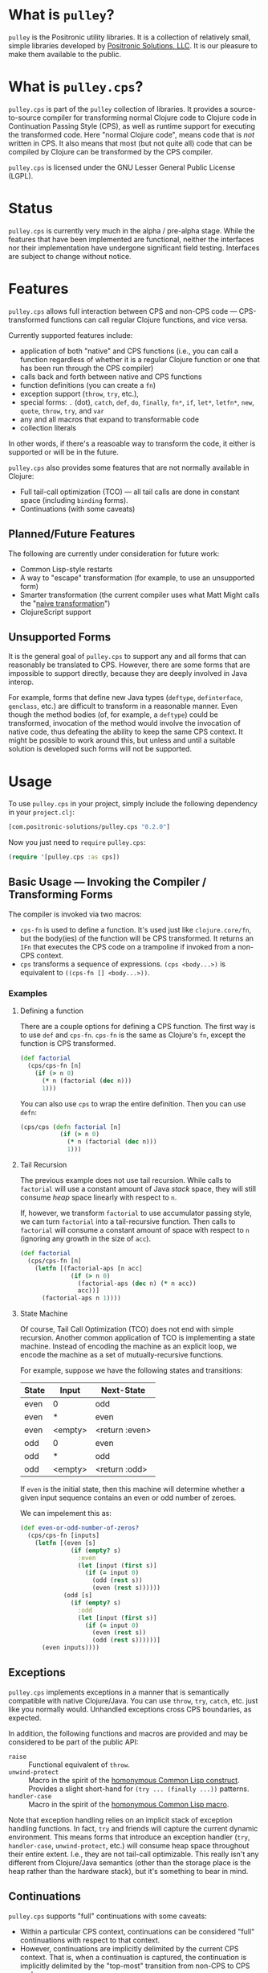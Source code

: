 * What is =pulley=?
  =pulley= is the Positronic utility libraries.
  It is a collection of relatively small, simple libraries
  developed by [[http://www.positronic-solutions.com][Positronic Solutions, LLC]].
  It is our pleasure to make them available to the public.
* What is =pulley.cps=?
  =pulley.cps= is part of the =pulley= collection of libraries.
  It provides a source-to-source compiler for transforming normal Clojure code
  to Clojure code in Continuation Passing Style (CPS),
  as well as runtime support for executing the transformed code.
  Here "normal Clojure code", means code that is /not/ written in CPS.
  It also means that most (but not quite all) code
  that can be compiled by Clojure can be transformed by the CPS compiler.

  =pulley.cps= is licensed under the GNU Lesser General Public License (LGPL).
* Status
  =pulley.cps= is currently very much in the alpha / pre-alpha stage.
  While the features that have been implemented are functional,
  neither the interfaces nor their implementation have undergone
  significant field testing.
  Interfaces are subject to change without notice.
* Features
  =pulley.cps= allows full interaction between CPS and non-CPS code —
  CPS-transformed functions can call regular Clojure functions,
  and vice versa.

  Currently supported features include:
  * application of both "native" and CPS functions
    (i.e., you can call a function regardless of whether
    it is a regular Clojure function or one that has been run through
    the CPS compiler)
  * calls back and forth between native and CPS functions
  * function definitions (you can create a =fn=)
  * exception support (=throw=, =try=, etc.),
  * special forms: =.= (dot), =catch=, =def=, =do=, =finally=, =fn*=, =if=,
    =let*=, =letfn*=, =new=, =quote=, =throw=, =try=, and =var=
  * any and all macros that expand to transformable code
  * collection literals

  In other words, if there's a reasoable way to transform the code,
  it either is supported or will be in the future.

  =pulley.cps= also provides some features
  that are not normally available in Clojure:
  * Full tail-call optimization (TCO) — all tail calls are done
    in constant space (including =binding= forms).
  * Continuations (with some caveats)
** Planned/Future Features
   The following are currently under consideration for future work:
   * Common Lisp-style restarts
   * A way to "escape" transformation
     (for example, to use an unsupported form)
   * Smarter transformation
     (the current compiler uses what Matt Might
     calls the "[[http://matt.might.net/articles/cps-conversion/][naive transformation]]")
   * ClojureScript support
** Unsupported Forms
   It is the general goal of =pulley.cps= to support any and all forms
   that can reasonably be translated to CPS.
   However, there are some forms that are impossible to support directly,
   because they are deeply involved in Java interop.

   For example, forms that define new Java types
   (=deftype=, =definterface=, =genclass=, etc.)
   are difficult to transform in a reasonable manner.
   Even though the method bodies (of, for example, a =deftype=)
   could be transformed,
   invocation of the method would involve the invocation of native code,
   thus defeating the ability to keep the same CPS context.
   It might be possible to work around this,
   but unless and until a suitable solution is developed
   such forms will not be supported.
* Usage
  To use =pulley.cps= in your project,
  simply include the following dependency in your =project.clj=:

  #+BEGIN_SRC clojure
    [com.positronic-solutions/pulley.cps "0.2.0"]
  #+END_SRC

  Now you just need to =require= =pulley.cps=:

  #+BEGIN_SRC clojure
    (require '[pulley.cps :as cps])
  #+END_SRC
** Basic Usage — Invoking the Compiler / Transforming Forms
   The compiler is invoked via two macros:
   * =cps-fn= is used to define a function.
     It's used just like =clojure.core/fn=,
     but the body(ies) of the function will be CPS transformed.
     It returns an =IFn= that executes the CPS code on a trampoline
     if invoked from a non-CPS context.
   * =cps= transforms a sequence of expressions.
     =(cps <body...>)= is equivalent to =((cps-fn [] <body...>))=.
*** Examples
**** Defining a function
     There are a couple options for defining a CPS function.
     The first way is to use =def= and =cps-fn=.
     =cps-fn= is the same as Clojure's =fn=,
     except the function is CPS transformed.

     #+BEGIN_SRC clojure
       (def factorial
         (cps/cps-fn [n]
           (if (> n 0)
             (* n (factorial (dec n)))
             1)))
     #+END_SRC

     You can also use =cps= to wrap the entire definition.
     Then you can use =defn=:

     #+BEGIN_SRC clojure
       (cps/cps (defn factorial [n]
                  (if (> n 0)
                    (* n (factorial (dec n)))
                    1)))
     #+END_SRC
**** Tail Recursion
     The previous example does not use tail recursion.
     While calls to =factorial= will use a constant amount
     of Java /stack/ space, they will still consume /heap/ space
     linearly with respect to =n=.

     If, however, we transform =factorial= to use accumulator passing style,
     we can turn =factorial= into a tail-recursive function.
     Then calls to =factorial= will consume a constant amount of space
     with respect to =n= (ignoring any growth in the size of =acc=).

     #+BEGIN_SRC clojure
       (def factorial
         (cps/cps-fn [n]
           (letfn [(factorial-aps [n acc]
                     (if (> n 0)
                       (factorial-aps (dec n) (* n acc))
                       acc))]
             (factorial-aps n 1))))
     #+END_SRC
**** State Machine
     Of course, Tail Call Optimization (TCO) does not end with simple recursion.
     Another common application of TCO is implementing a state machine.
     Instead of encoding the machine as an explicit loop,
     we encode the machine as a set of mutually-recursive functions.

     For example, suppose we have the following states and transitions:
     | State | Input   | Next-State     |
     |-------+---------+----------------|
     | even  | 0       | odd            |
     | even  | *       | even           |
     | even  | <empty> | <return :even> |
     | odd   | 0       | even           |
     | odd   | *       | odd            |
     | odd   | <empty> | <return :odd>  |
     If =even= is the initial state,
     then this machine will determine whether a given input sequence
     contains an even or odd number of zeroes.

     We can impelement this as:
     #+BEGIN_SRC clojure
       (def even-or-odd-number-of-zeros?
         (cps/cps-fn [inputs]
           (letfn [(even [s]
                     (if (empty? s)
                       :even
                       (let [input (first s)]
                         (if (= input 0)
                           (odd (rest s))
                           (even (rest s))))))
                   (odd [s]
                     (if (empty? s)
                       :odd
                       (let [input (first s)]
                         (if (= input 0)
                           (even (rest s))
                           (odd (rest s))))))]
             (even inputs))))
     #+END_SRC
** Exceptions
   =pulley.cps= implements exceptions in a manner that is
   semantically compatible with native Clojure/Java.
   You can use =throw=, =try=, =catch=, etc. just like you normally would.
   Unhandled exceptions cross CPS boundaries, as expected.

   In addition, the following functions and macros are provided
   and may be considered to be part of the public API:
   * =raise= :: Functional equivalent of =throw=.
   * =unwind-protect= :: Macro in the spirit
        of the [[http://www.ai.mit.edu/projects/iiip/doc/CommonLISP/HyperSpec/Body/speope_unwind-protect.html][homonymous Common Lisp construct]].
        Provides a slight short-hand for =(try ... (finally ...))= patterns.
   * =handler-case= :: Macro in the spirit
                       of the [[http://www.ai.mit.edu/projects/iiip/doc/CommonLISP/HyperSpec/Body/mac_handler-case.html][homonymous Common Lisp macro]].

   Note that exception handling relies on an implicit stack
   of exception handling functions.
   In fact, =try= and friends will capture the current dynamic environment.
   This means forms that introduce an exception handler
   (=try=, =handler-case=, =unwind-protect=, etc.)
   will consume heap space throughout their entire extent.
   I.e., they are not tail-call optimizable.
   This really isn't any different from Clojure/Java semantics
   (other than the storage place is the heap rather than the hardware stack),
   but it's something to bear in mind.
** Continuations
   =pulley.cps= supports "full" continuations with some caveats:
   * Within a particular CPS context, continuations can be considered
     "full" continuations with respect to that context.
   * However, continuations are implicitly delimited
     by the current CPS context.
     That is, when a continuation is captured,
     the continuation is implicitly delimited
     by the "top-most" transition from non-CPS to CPS code.
   In other words, we try to capture full continuations
   to the extent we are able.
   However, since we can't capture the continuation of non-CPS code,
   the captured continuation can't cross certain boundaries.

   Capturing the current continuation can be accomplished with =call-cc=.
   There's also a macro version, =let-cc=,
   which may be more convenient in some cases.
   They are basically equivalent
   to Scheme's =call/cc= and =let/cc= respectively.
** CPS Overrides
   In order to enhance the interoperability between CPS code and existing code,
   =pulley.cps= provides the ability to "override" an existing Clojure function
   or macro with a CPS implementation.
   Although it is possible to do this directly via low-level interfaces,
   it is recommended to use one of the following:
   * =override-fn= :: Overrides the given function
                      with the provided implementation
   * =auto-override-fn= :: A convenience macro
        that attempts to automatically override a function from its source.
        Success depends on the following conditions.
        Failure to meet either condition will result in an exception
        at compile time.
     1. =clojure.repl/source-fn= must be able
        to find the source of the function.
     2. The CPS compiler must be able to transform the code.
   * =forbid-fn!= :: Given a function, will generate a CPS override
                     for that function that prevents the function
                     from being called from CPS code.
   * =override-macro!= :: Overrides the given macro
        with the provided implementation
        when it is expanded by the CPS compiler.
*** Overridden Core Functions
    =pulley.cps= provides CPS overrides
    for the following =clojure.core= functions:
    * =apply=
    * =bound-fn*=
    * =get-thread-bindings=
    * =with-bindings*=
    These functions can be called within a CPS context
    without causing a transition to a non-CPS context per se.
    For example, if =apply= is called with a CPS context
    and is passed a CPS function,
    then that function will be called within the same CPS context.
    On the other hand, if =apply= is passed a non-CPS function then,
    while the call to =apply= itself will be within the same context,
    the actual application of the non-CPS function
    will necessarily cause a transition to a non-CPS context.
*** Forbidden Core Functions
    There are currently two core functions that are forbidden:
    * =push-thread-bindings=
    * =pop-thread-bindings=
    These are low-level functions that should not be used directly anyway.
    A higher-level construct, such as =with-bindings= should be used instead.
** Setting and Testing Limits
   By default, =pulley.cps= does not restrict
   transitions between CPS and non-CPS code in any way.
   However, sometimes you may want to limit the amount of interaction
   between native Clojure and CPS-transformed code.
   For example, if your code relies heavily on continuations,
   you may want to restrict function calls to CPS functions only.
   To this end, =pulley.cps= provides a number of dynamic vars:
   * =*strict-cps*= :: When bound to a truthy value,
                       only calls to CPS functions are allowed.
                       If a non-CPS function is called,
                       an =IllegalStateException= is thrown.
   * =*allow-recursive-trampolines*= :: When bound to a falsey value,
        then attempts to spawn a trampoline
        when there is at least one other trampoline on the stack will fail.
        If a =call= to a CPS function is made from non-CPS code,
        then an =IllegalStateException= will be thrown
        if ~*trampoline-depth* >= 1~.
   * =*trampoline-depth*= :: Records the number of trampolines
        currently active on the stack.
   While these vars can be used directly,
   it is recommended to use the following macros if possible:
   * =with-strict-cps= :: Executes the body in an environment
        that does not allow CPS code to call non-CPS code
        (i.e., =*strict-cps*= is =true=).
   * =without-recursive-trampolines= :: Executes the body in an environment
        that does not allow recursive trampolines to be invoked
        (i.e., =*allow-recursive-trampolines*= is =false=).
   Although everything in this section carries a fairly high risk of change,
   the macros will likely prove to be more stable.
** Low-Level Implementation, Hooks, and Interfaces
*** Trampolines, Thunks, and Callables (runtime implementation details)
    This section explains in some detail the fundamental runtime implementation
    of CPS code, as well as the protocols and other interfaces involved.
    This should be relied upon as little as possible,
    but the information is provided in case you absolutely need it,
    want to develop =pulley.cps= further,
    or are just plain curious in how =pulley.cps= operates.

    CPS functions defined by =cps-fn= implement the =IFn= interface.
    This means they can be called as a normal function from non-CPS code.
    The implemented =invoke= methods in turn invoke a trampoline,
    via =pulley.cps/trampoline=.

    The =trampoline= function accepts an =ICallable= object
    and the function arguments.
    =ICallable= is a protocol that serves as the CPS analog to =IFn=.
    =ICallable= defines a single method, =with-continuation=.
    =with-continuation= accepts a continuation and a dynamic environment,
    and must return an =IFn= which, when invoked,
    will execute the CPS code for the function
    with the continuation and environment provided via =with-continuation=.
    This =IFn= may return an =IThunk=,
    which represents the remainder of the computation.
    Otherwise, if anything other than an =IThunk= is returned,
    the trampoline terminates and returns that value.

    A continuation is simply an =IFn= that takes a single argument —
    the result of the previous computation.
    A dynamic environment is a =clojure.lang.Var$Frame= object.

    The =call= function provides a convenient way to call an =ICallable=.
    If you need to manually transform some code,
    it is recommended to use =call= instead of =with-continuation= directly.
    Note that invocations of =call= should almost certainly be delayed
    via an =IThunk=.
    The =thunk= macro provides a convenient way to construct an =IThunk=
    for a given expression(s).

    The CPS compiler transforms all function calls
    to invocations of the =call= function.
    Thus all function calls from CPS code go through the =ICallable= interface.

    =ICallable= is extended to =IFn=, providing a default implementation
    that invokes the =IFn= on the native stack.
    This allows non-CPS functions to be invoked by CPS code
    without any special handling — it's all handled by =ICallable=.
*** Exception Handling
    Exceptions are handled by dynamically binding =*exception-handler*=
    to a function for handling exceptions.
    When an exception is thrown, =*exception-handler*= is called
    with the thrown exception passed as the lone parameter.

    =with-exception-handler= is a low-level macro
    for installing an exception handler.
    It accepts a form evaluating to a handler function
    and any number of body forms.
    =with-exception-handler= is CPS agnostic,
    meaning you can use it with equal effect
    from both CPS-transformed and non-transformed code
    (this is accomplished via =override-macro!=).
    When expanded by the CPS compiler, the handler function
    will first be bound to the current dynamic environment
    (via =$bound-fn*=), then dynamically bound to =*exception-handler*=.
    Finally, the body forms are executed.
    The non-cps version is similar, except it simply uses a =try=/=catch= block.

    =default-exception-handler= is an exception handler
    that simply performs a native =throw=.
    =trampoline= binds =*exception-handler*= to =default-exception-handler=
    in the initial dynamic environment,
    ensuring any exceptions which are unhandled by CPS code are thrown natively.

    The heart of =call= is wrapped in a =try= block.
    This allows us to catch exceptions thrown from native code.
    Exceptions caught in this manner are re-cast into the CPS domain
    by calling (rather than invoking) =raise=.

    =try=, =catch=, and =finally= are implemented
    in terms of =handler-case= and =unwind-protect=.
*** =*special-form-handlers*=
    Although most input forms are transformed either as macros
    or function applications,
    sometimes a form needs to be handled specially.
    This applies not only to Clojure special forms,
    but the occasional macro as well.
    For example, =pulley.cps= handles =binding= forms specially
    because CPS code uses a different mechanism to pass the dynamic environment
    than native Clojure does.

    The =*special-form-handlers*= dynamic var provides hook
    to identify handlers for these forms.
    Since it is dynamic, the behaviour of the CPS compiler can be affected
    by altering the compile-time dynamic environment.

    When a form is translated, and its operator is a symbol,
    the compiler performs the following checks.

    1. If =*special-form-handlers*= contains an entry for the symbol,
       then the form is passed to the associated function.
       This should be used to handle Clojure special forms,
       since special form symbols do not resolve to a =Var=.
    2. If the symbol resolves to a =Var= contained in =*special-form-handlers*=,
       then the form is passed to the associated function.
       This should be used to provide special handling of a Clojure macro.

    So the keys of =*special-form-handlers*=
    are either symbols (for special forms) or =Vars= (for everything else).
    The values are functions that handle the form.
    In addition to the input form itself, the handler functions take a number
    of additional arguments.
    See the docstring for =*special-form-handlers*= for details.
* Contributing
  We sincerely hope you enjoy using =pulley.cps=
  and are able to use it to your advantage.
  If you should find it lacking in some area,
  we hope you will consider contributing in one of the following ways:
  * Reporting bugs — If you think you've found a bug,
    don't hesitate to open an issue on Github.
  * Requesting new features — We won't know what you want unless you tell us.
    If you see we are lacking a feature you would like,
    please feel free to open an issue on Github
    or open a discussion on an appropriate channel.
  * Contributing code — As always, pull requests and patches are welcome.
    However, before investing a large portion of you time
    fixing a bug or implementing a new feature,
    you may wish to drop us a line so we can coordinate our efforts.
